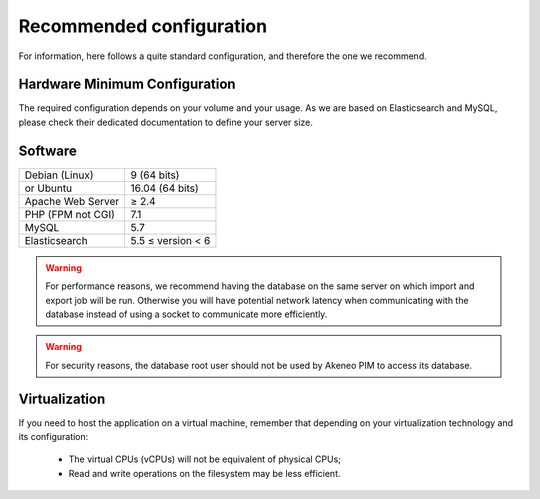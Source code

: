 Recommended configuration
=========================

For information, here follows a quite standard configuration, and therefore the one we recommend.

Hardware Minimum Configuration
------------------------------

The required configuration depends on your volume and your usage. As we are based on Elasticsearch and MySQL, please check their dedicated documentation to define your server size.

Software
--------

+-------------------+------------------------------------------------------------------------------------------------------------+
| Debian (Linux)    | 9 (64 bits)                                                                                                |
+-------------------+------------------------------------------------------------------------------------------------------------+
| or Ubuntu         | 16.04 (64 bits)                                                                                            |
+-------------------+------------------------------------------------------------------------------------------------------------+
| Apache Web Server | ≥ 2.4                                                                                                      |
+-------------------+------------------------------------------------------------------------------------------------------------+
| PHP (FPM not CGI) | 7.1                                                                                                        |
+-------------------+------------------------------------------------------------------------------------------------------------+
| MySQL             | 5.7                                                                                                        |
+-------------------+------------------------------------------------------------------------------------------------------------+
| Elasticsearch     | 5.5 ≤ version < 6                                                                                          |
+-------------------+------------------------------------------------------------------------------------------------------------+

.. warning::
    For performance reasons, we recommend having the database on the same server on which import and export job will be run. Otherwise you will have potential network latency when communicating with the database instead of using a socket to communicate more efficiently.

.. warning::
    For security reasons, the database root user should not be used by Akeneo PIM to access its database.

Virtualization
--------------

If you need to host the application on a virtual machine, remember that depending on your virtualization technology and its configuration:

  * The virtual CPUs (vCPUs) will not be equivalent of physical CPUs;
  * Read and write operations on the filesystem may be less efficient.
